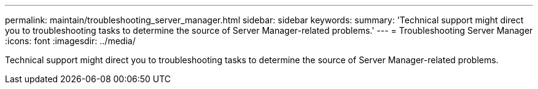 ---
permalink: maintain/troubleshooting_server_manager.html
sidebar: sidebar
keywords: 
summary: 'Technical support might direct you to troubleshooting tasks to determine the source of Server Manager-related problems.'
---
= Troubleshooting Server Manager
:icons: font
:imagesdir: ../media/

[.lead]
Technical support might direct you to troubleshooting tasks to determine the source of Server Manager-related problems.
